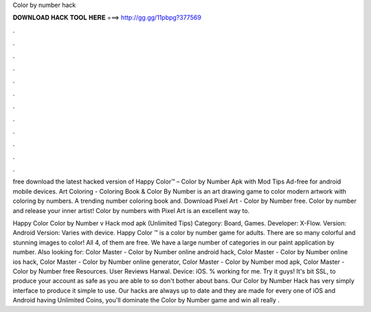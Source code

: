 Color by number hack



𝐃𝐎𝐖𝐍𝐋𝐎𝐀𝐃 𝐇𝐀𝐂𝐊 𝐓𝐎𝐎𝐋 𝐇𝐄𝐑𝐄 ===> http://gg.gg/11pbpg?377569



.



.



.



.



.



.



.



.



.



.



.



.

free download the latest hacked version of Happy Color™ – Color by Number Apk with Mod Tips Ad-free for android mobile devices. Art Coloring - Coloring Book & Color By Number is an art drawing game to color modern artwork with coloring by numbers. A trending number coloring book and. Download Pixel Art - Color by Number  free. Color by number and release your inner artist! Color by numbers with Pixel Art is an excellent way to.

Happy Color Color by Number v Hack mod apk (Unlimited Tips) Category: Board, Games. Developer: X-Flow. Version: Android Version: Varies with device. Happy Color ™ is a color by number game for adults. There are so many colorful and stunning images to color! All 4, of them are free. We have a large number of categories in our paint application by number. Also looking for: Color Master - Color by Number online android hack, Color Master - Color by Number online ios hack, Color Master - Color by Number online generator, Color Master - Color by Number mod apk, Color Master - Color by Number free Resources. User Reviews Harwal. Device: iOS. % working for me. Try it guys! It's bit SSL, to produce your account as safe as you are able to so don't bother about bans. Our Color by Number Hack has very simply interface to produce it simple to use. Our hacks are always up to date and they are made for every one of iOS and Android  having Unlimited Coins, you'll dominate the Color by Number game and win all  really .
